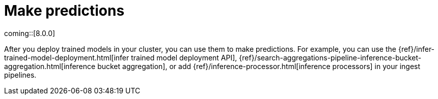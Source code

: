[[ml-nlp-inference]]
= Make predictions
:keywords: {ml-init}, {stack}, {nlp}, inference 

coming::[8.0.0]

After you deploy trained models in your cluster, you can use them to make
predictions. For example, you can use the
{ref}/infer-trained-model-deployment.html[infer trained model deployment API],
{ref}/search-aggregations-pipeline-inference-bucket-aggregation.html[inference bucket aggregation],
or add {ref}/inference-processor.html[inference processors] in your ingest
pipelines.